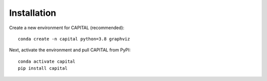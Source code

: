 Installation
============

Create a new environment for CAPITAL (recommended)::

    conda create -n capital python=3.8 graphviz

Next, activate the environment and pull CAPITAL from PyPI::

    conda activate capital
    pip install capital

